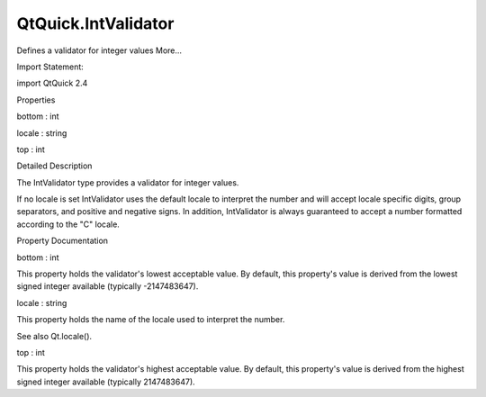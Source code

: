 QtQuick.IntValidator
====================

.. raw:: html

   <p>

Defines a validator for integer values More...

.. raw:: html

   </p>

.. raw:: html

   <!-- @@@IntValidator -->

.. raw:: html

   <table class="alignedsummary">

.. raw:: html

   <tr>

.. raw:: html

   <td class="memItemLeft rightAlign topAlign">

Import Statement:

.. raw:: html

   </td>

.. raw:: html

   <td class="memItemRight bottomAlign">

import QtQuick 2.4

.. raw:: html

   </td>

.. raw:: html

   </tr>

.. raw:: html

   </table>

.. raw:: html

   <ul>

.. raw:: html

   </ul>

.. raw:: html

   <h2 id="properties">

Properties

.. raw:: html

   </h2>

.. raw:: html

   <ul>

.. raw:: html

   <li class="fn">

bottom : int

.. raw:: html

   </li>

.. raw:: html

   <li class="fn">

locale : string

.. raw:: html

   </li>

.. raw:: html

   <li class="fn">

top : int

.. raw:: html

   </li>

.. raw:: html

   </ul>

.. raw:: html

   <!-- $$$IntValidator-description -->

.. raw:: html

   <h2 id="details">

Detailed Description

.. raw:: html

   </h2>

.. raw:: html

   </p>

.. raw:: html

   <p>

The IntValidator type provides a validator for integer values.

.. raw:: html

   </p>

.. raw:: html

   <p>

If no locale is set IntValidator uses the default locale to interpret
the number and will accept locale specific digits, group separators, and
positive and negative signs. In addition, IntValidator is always
guaranteed to accept a number formatted according to the "C" locale.

.. raw:: html

   </p>

.. raw:: html

   <!-- @@@IntValidator -->

.. raw:: html

   <h2>

Property Documentation

.. raw:: html

   </h2>

.. raw:: html

   <!-- $$$bottom -->

.. raw:: html

   <table class="qmlname">

.. raw:: html

   <tr valign="top" id="bottom-prop">

.. raw:: html

   <td class="tblQmlPropNode">

.. raw:: html

   <p>

bottom : int

.. raw:: html

   </p>

.. raw:: html

   </td>

.. raw:: html

   </tr>

.. raw:: html

   </table>

.. raw:: html

   <p>

This property holds the validator's lowest acceptable value. By default,
this property's value is derived from the lowest signed integer
available (typically -2147483647).

.. raw:: html

   </p>

.. raw:: html

   <!-- @@@bottom -->

.. raw:: html

   <table class="qmlname">

.. raw:: html

   <tr valign="top" id="locale-prop">

.. raw:: html

   <td class="tblQmlPropNode">

.. raw:: html

   <p>

locale : string

.. raw:: html

   </p>

.. raw:: html

   </td>

.. raw:: html

   </tr>

.. raw:: html

   </table>

.. raw:: html

   <p>

This property holds the name of the locale used to interpret the number.

.. raw:: html

   </p>

.. raw:: html

   <p>

See also Qt.locale().

.. raw:: html

   </p>

.. raw:: html

   <!-- @@@locale -->

.. raw:: html

   <table class="qmlname">

.. raw:: html

   <tr valign="top" id="top-prop">

.. raw:: html

   <td class="tblQmlPropNode">

.. raw:: html

   <p>

top : int

.. raw:: html

   </p>

.. raw:: html

   </td>

.. raw:: html

   </tr>

.. raw:: html

   </table>

.. raw:: html

   <p>

This property holds the validator's highest acceptable value. By
default, this property's value is derived from the highest signed
integer available (typically 2147483647).

.. raw:: html

   </p>

.. raw:: html

   <!-- @@@top -->



